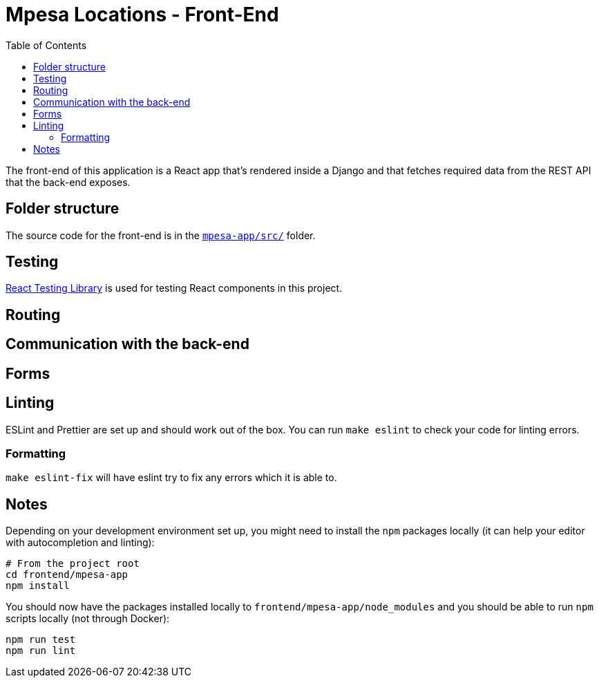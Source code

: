 :toc:
= Mpesa Locations - Front-End

The front-end of this application is a React app that's rendered inside a Django and that fetches required data from the REST API that the back-end exposes.

== Folder structure

The source code for the front-end is in the link:mpesa-app/src/[`mpesa-app/src/`] folder.



== Testing

https://testing-library.com/docs/react-testing-library/intro[React Testing
Library] is used
for testing React components in this project.

== Routing

== Communication with the back-end

== Forms


== Linting

ESLint and Prettier are set up and should work out of the box. You can run `make
eslint` to check your code for linting errors.

=== Formatting

`make eslint-fix` will have eslint try to fix any errors which it is able to.

== Notes

Depending on your development environment set up, you might need to install the
`npm` packages locally (it can help your editor with autocompletion and
linting):

[source,bash]
----
# From the project root
cd frontend/mpesa-app
npm install
----

You should now have the packages installed locally to `frontend/mpesa-app/node_modules`
and you should be able to run `npm` scripts locally (not through Docker):

[source,bash]
----
npm run test
npm run lint
----

